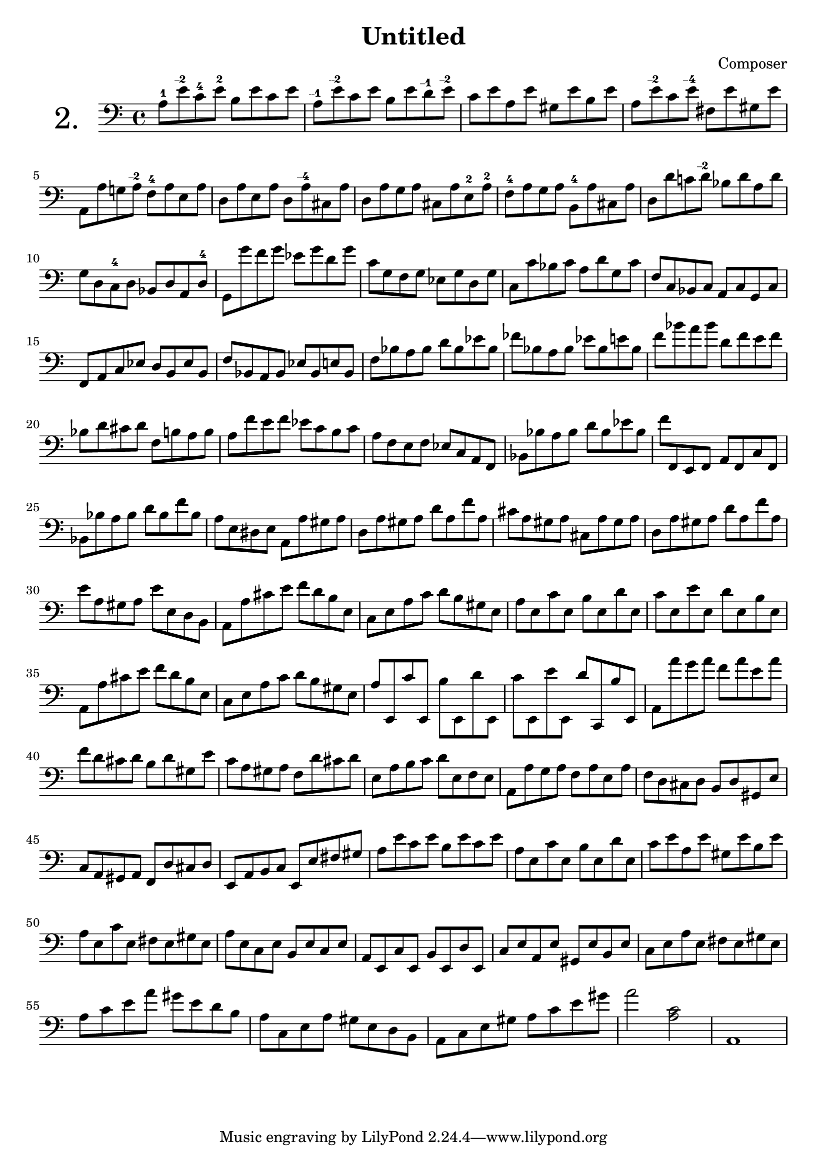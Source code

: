 

\header {
  title = "Untitled"
  composer = "Composer"
 
}


\score {

\new Staff \with {


    instrumentName = "2."
   
     \override InstrumentName #'font-size = 6
  }
  \relative c' { 
  \clef bass

a8-1 e'\finger "--2  " c-4 e-2 b e c e |
a,\finger "--1  " e'\finger "--2  " c e b e d\finger "--1  " e\finger "--2  " |
c e a, e' gis, e' b e |
a, e'\finger "--2  " c e\finger "--4  " fis, e' gis, e'|

a,, a' g! a\finger "--2  " f-4 a e a |
d, a' e a d, a'\finger "--4  " cis, a' |
d, a' g a cis, a' e-2 a-2 |
f-4 a g a b,-4 a' cis, a' |
d, d' c! d\finger "--2  " bes d a d |
  
g, d c-4 d bes d a d-4 |
g, g'' f g ees g d g |
c, g f g ees g d g |
c, c' bes c a d g, c |
f, c bes c a c g c


f, a c ees d b ees b |
f' bes, a bes ees bes e bes |
f' bes a bes d bes ees bes |
fes' bes, a bes ees bes e bes |
f' bes a bes d, f e f |
bes, d cis d f, b a b

a8 f' e f ees c b c |
a f e f ees c a f |
bes bes' a bes d bes ees bes |
f' f,, e f a f c' f, |
bes bes' a bes d bes f' bes,

a8 e dis e a, a' gis a |
d, a' gis a d a f' a, |
cis a gis a cis, a' gis a |
d, a' gis a d a f' a, |
e' a, gis a e' e, d b

a8 a' cis e f d b e, |
c e a c d b gis e |
a e c' e, b' e, d' e, |
c' e, e' e, d' e, b' e, |
a, a' cis e f d b e, |
c e a c d b gis e

a8 e, c'' e,, b'' e,, d'' e,, |
c'' e,, e'' e,, d'' c,, b'' e,, |
a a'' g a f a e a |
f d cis d b d gis, e'

c8 a gis a f d' cis d |
e, a b c d e, f e |
a, a' g a f a e a |
f d cis d b d gis, e' |
c a gis a f d' cis d

e, a b c e, e' fis gis |
a e' c e b e c e |
a, e c' e, b' e, d' e, |
c' e a, e' gis, e' b e |
a, e c' e, fis e gis e

a8 e c e b e c e |
a, e c' e, b' e, d' e, |
c' e a, e' gis, e' b e |
c e a e fis e gis e |
a c e a gis e d b

a8 c, e a gis e d b |
a c e gis a c e gis |
a2 <a, c> |
a,1

  }

  \layout {}
  \midi {}


  


}